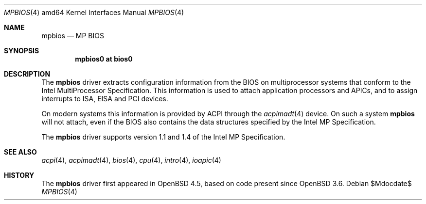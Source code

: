 .\"     $OpenBSD: src/share/man/man4/man4.amd64/mpbios.4,v 1.1 2009/01/13 13:57:03 kettenis Exp $
.\"
.\" Copyright (c) 2009 Mark Kettenis <kettenis@openbsd.org>
.\"
.\" Permission to use, copy, modify, and distribute this software for any
.\" purpose with or without fee is hereby granted, provided that the above
.\" copyright notice and this permission notice appear in all copies.
.\"
.\" THE SOFTWARE IS PROVIDED "AS IS" AND THE AUTHOR DISCLAIMS ALL WARRANTIES
.\" WITH REGARD TO THIS SOFTWARE INCLUDING ALL IMPLIED WARRANTIES OF
.\" MERCHANTABILITY AND FITNESS. IN NO EVENT SHALL THE AUTHOR BE LIABLE FOR
.\" ANY SPECIAL, DIRECT, INDIRECT, OR CONSEQUENTIAL DAMAGES OR ANY DAMAGES
.\" WHATSOEVER RESULTING FROM LOSS OF USE, DATA OR PROFITS, WHETHER IN AN
.\" ACTION OF CONTRACT, NEGLIGENCE OR OTHER TORTIOUS ACTION, ARISING OUT OF
.\" OR IN CONNECTION WITH THE USE OR PERFORMANCE OF THIS SOFTWARE.
.\"
.Dd $Mdocdate$
.Dt MPBIOS 4 amd64
.Os
.Sh NAME
.Nm mpbios
.Nd MP BIOS
.Sh SYNOPSIS
.Cd "mpbios0 at bios0"
.Sh DESCRIPTION
The
.Nm
driver extracts configuration information from the BIOS on
multiprocessor systems that conform to the Intel MultiProcessor
Specification.
This information is used to attach application processors and APICs,
and to assign interrupts to ISA, EISA and PCI devices.
.Pp
On modern systems this information is provided by ACPI through the
.Xr acpimadt 4
device.
On such a system
.Nm
will not attach, even if the BIOS also contains the data structures
specified by the Intel MP Specification.
.Pp
The
.Nm
driver supports version 1.1 and 1.4 of the Intel MP Specification.
.Sh SEE ALSO
.Xr acpi 4 ,
.Xr acpimadt 4 ,
.Xr bios 4 ,
.Xr cpu 4 ,
.Xr intro 4 ,
.Xr ioapic 4
.Sh HISTORY
The
.Nm
driver first appeared in
.Ox 4.5 ,
based on code present since
.Ox 3.6 .
